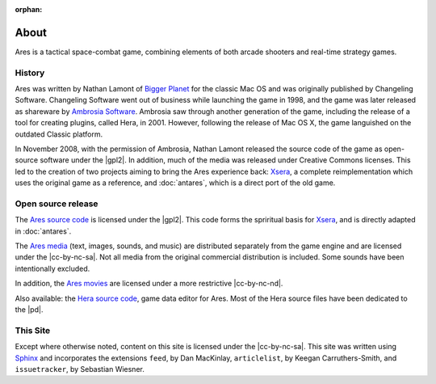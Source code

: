 :orphan:

About
=====

Ares is a tactical space-combat game, combining elements of both arcade
shooters and real-time strategy games.

History
-------

Ares was written by Nathan Lamont of `Bigger Planet`_ for the classic
Mac OS and was originally published by Changeling Software. Changeling
Software went out of business while launching the game in 1998, and the
game was later released as shareware by `Ambrosia Software`_. Ambrosia
saw through another generation of the game, including the release of a
tool for creating plugins, called Hera, in 2001. However, following the
release of Mac OS X, the game languished on the outdated Classic
platform.

In November 2008, with the permission of Ambrosia, Nathan Lamont
released the source code of the game as open-source software under the
|gpl2|. In addition, much of the media was released under Creative
Commons licenses. This led to the creation of two projects aiming to
bring the Ares experience back: `Xsera`_, a complete reimplementation
which uses the original game as a reference, and :doc:`antares`, which
is a direct port of the old game.

Open source release
-------------------

The `Ares source code`_ is licensed under the |gpl2|. This code forms
the spriritual basis for `Xsera`_, and is directly adapted in
:doc:`antares`.

The `Ares media`_ (text, images, sounds, and music) are distributed
separately from the game engine and are licensed under the
|cc-by-nc-sa|. Not all media from the original commercial distribution
is included. Some sounds have been intentionally excluded.

In addition, the `Ares movies`_ are licensed under a more restrictive
|cc-by-nc-nd|.

Also available: the `Hera source code`_, game data editor for Ares. Most
of the Hera source files have been dedicated to the |pd|.

..  _bigger planet: http://biggerplanet.com/
..  _ambrosia software: http://www.ambrosiasw.com/

..  _ares source code: http://downloads.arescentral.org/Ares-Source-GPL2/Ares-Source-GPL2-1.0.zip
..  _xsera: http://www.xsera.org/
..  _ares media: http://downloads.arescentral.org/Ares-Media-CC/Ares-Media-CC-1.0.zip
..  _ares movies: http://downloads.arescentral.org/Ares-Movies-CC/Ares-Movies-CC-1.0.zip
..  _hera source code: http://downloads.arescentral.org/Hera-Source-PublicDomain/Hera-Source-PublicDomain-1.0.zip

This Site
---------

Except where otherwise noted, content on this site is licensed under the
|cc-by-nc-sa|.  This site was written using `Sphinx`_ and incorporates
the extensions ``feed``, by Dan MacKinlay, ``articlelist``, by Keegan
Carruthers-Smith, and ``issuetracker``, by Sebastian Wiesner.

..  _Sphinx: http://sphinx.pocoo.org/

..  -*- tab-width: 4; fill-column: 72 -*-
